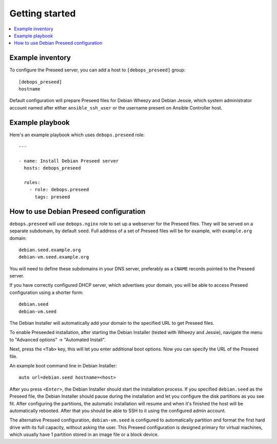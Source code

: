 Getting started
===============

.. contents::
   :local:

Example inventory
-----------------

To configure the Preseed server, you can add a host to ``[debops_preseed]``
group::

    [debops_preseed]
    hostname

Default configuration will prepare Preseed files for Debian Wheezy and Debian
Jessie, which system administrator account named after either
``ansible_ssh_user`` or the username present on Ansible Controller host.

Example playbook
----------------

Here's an example playbook which uses ``debops.preseed`` role::

    ---

    - name: Install Debian Preseed server
      hosts: debops_preseed

      roles:
        - role: debops.preseed
          tags: preseed

How to use Debian Preseed configuration
---------------------------------------

``debops.preseed`` will use ``debops.nginx`` role to set up a webserver for the
Preseed files. They will be served on a separate subdomain, by default
``seed``. Full address of a set of Preseed files will be for example, with
``example.org`` domain::

    debian.seed.example.org
    debian-vm.seed.example.org

You will need to define these subdomains in your DNS server, preferably as
a ``CNAME`` records pointed to the Preseed server.

If you have correctly configured DHCP server, which advertises your domain, you
will be able to access Preseed configuration using a shorter form::

    debian.seed
    debian-vm.seed

The Debian Installer will automatically add your domain to the specified URL to get
Preseed files.

To enable Preseeded installation, after starting the Debian Installer (tested
with Wheezy and Jessie),
navigate the menu to "Advanced options" -> "Automated Install".

Next, press the ``<Tab>`` key, this will let you enter additional boot options. Now
you can specify the URL of the Preseed file.

An example boot command line in Debian Installer::

    auto url=debian.seed hostname=<host>

After you press ``<Enter>``, the Debian Installer should start the installation
process. If you specified ``debian.seed`` as the Preseed file, the Debian Installer
should pause during the installation and let you configure the disk partitions
as you see fit. After configuring the partitions, the automatic installation will
resume and when it's finished the host will be automatically rebooted. After that
you should be able to SSH to it using the configured admin account.

The alternative Pressed configuration, ``debian-vm.seed`` is configured to
automatically partition and format the first hard drive with its full capacity,
without asking the user. This Preseed configuration is designed primary for
virtual machines, which usually have 1 partition stored in an image file or
a block device.

